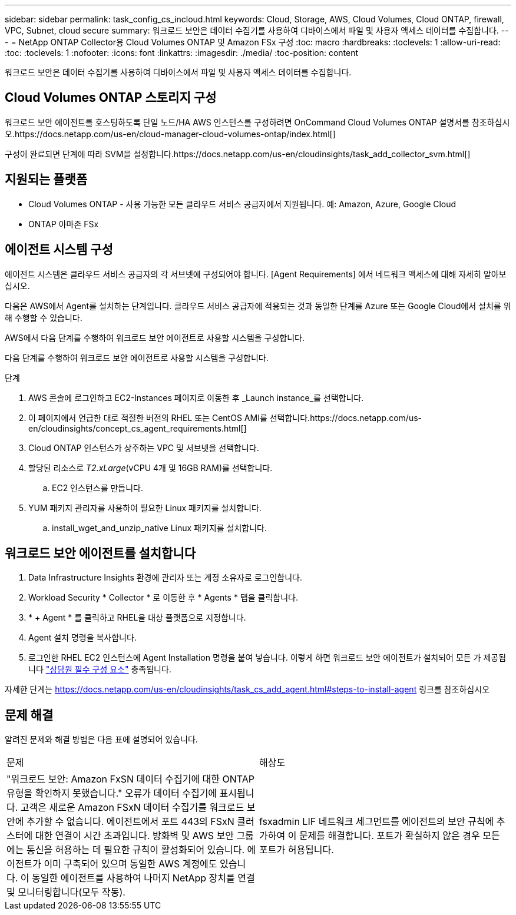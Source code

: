 ---
sidebar: sidebar 
permalink: task_config_cs_incloud.html 
keywords: Cloud, Storage, AWS, Cloud Volumes, Cloud ONTAP, firewall, VPC, Subnet,  cloud secure 
summary: 워크로드 보안은 데이터 수집기를 사용하여 디바이스에서 파일 및 사용자 액세스 데이터를 수집합니다. 
---
= NetApp ONTAP Collector용 Cloud Volumes ONTAP 및 Amazon FSx 구성
:toc: macro
:hardbreaks:
:toclevels: 1
:allow-uri-read: 
:toc: 
:toclevels: 1
:nofooter: 
:icons: font
:linkattrs: 
:imagesdir: ./media/
:toc-position: content


[role="lead"]
워크로드 보안은 데이터 수집기를 사용하여 디바이스에서 파일 및 사용자 액세스 데이터를 수집합니다.



== Cloud Volumes ONTAP 스토리지 구성

워크로드 보안 에이전트를 호스팅하도록 단일 노드/HA AWS 인스턴스를 구성하려면 OnCommand Cloud Volumes ONTAP 설명서를 참조하십시오.https://docs.netapp.com/us-en/cloud-manager-cloud-volumes-ontap/index.html[]

구성이 완료되면 단계에 따라 SVM을 설정합니다.https://docs.netapp.com/us-en/cloudinsights/task_add_collector_svm.html[]



== 지원되는 플랫폼

* Cloud Volumes ONTAP - 사용 가능한 모든 클라우드 서비스 공급자에서 지원됩니다. 예: Amazon, Azure, Google Cloud
* ONTAP 아마존 FSx




== 에이전트 시스템 구성

에이전트 시스템은 클라우드 서비스 공급자의 각 서브넷에 구성되어야 합니다. [Agent Requirements] 에서 네트워크 액세스에 대해 자세히 알아보십시오.

다음은 AWS에서 Agent를 설치하는 단계입니다. 클라우드 서비스 공급자에 적용되는 것과 동일한 단계를 Azure 또는 Google Cloud에서 설치를 위해 수행할 수 있습니다.

AWS에서 다음 단계를 수행하여 워크로드 보안 에이전트로 사용할 시스템을 구성합니다.

다음 단계를 수행하여 워크로드 보안 에이전트로 사용할 시스템을 구성합니다.

.단계
. AWS 콘솔에 로그인하고 EC2-Instances 페이지로 이동한 후 _Launch instance_를 선택합니다.
. 이 페이지에서 언급한 대로 적절한 버전의 RHEL 또는 CentOS AMI를 선택합니다.https://docs.netapp.com/us-en/cloudinsights/concept_cs_agent_requirements.html[]
. Cloud ONTAP 인스턴스가 상주하는 VPC 및 서브넷을 선택합니다.
. 할당된 리소스로 _T2.xLarge_(vCPU 4개 및 16GB RAM)를 선택합니다.
+
.. EC2 인스턴스를 만듭니다.


. YUM 패키지 관리자를 사용하여 필요한 Linux 패키지를 설치합니다.
+
.. install_wget_and_unzip_native Linux 패키지를 설치합니다.






== 워크로드 보안 에이전트를 설치합니다

. Data Infrastructure Insights 환경에 관리자 또는 계정 소유자로 로그인합니다.
. Workload Security * Collector * 로 이동한 후 * Agents * 탭을 클릭합니다.
. * + Agent * 를 클릭하고 RHEL을 대상 플랫폼으로 지정합니다.
. Agent 설치 명령을 복사합니다.
. 로그인한 RHEL EC2 인스턴스에 Agent Installation 명령을 붙여 넣습니다. 이렇게 하면 워크로드 보안 에이전트가 설치되어 모든 가 제공됩니다 link:concept_cs_agent_requirements.html["상담원 필수 구성 요소"] 충족됩니다.


자세한 단계는 https://docs.netapp.com/us-en/cloudinsights/task_cs_add_agent.html#steps-to-install-agent 링크를 참조하십시오



== 문제 해결

알려진 문제와 해결 방법은 다음 표에 설명되어 있습니다.

|===


| 문제 | 해상도 


| "워크로드 보안: Amazon FxSN 데이터 수집기에 대한 ONTAP 유형을 확인하지 못했습니다." 오류가 데이터 수집기에 표시됩니다. 고객은 새로운 Amazon FSxN 데이터 수집기를 워크로드 보안에 추가할 수 없습니다. 에이전트에서 포트 443의 FSxN 클러스터에 대한 연결이 시간 초과입니다. 방화벽 및 AWS 보안 그룹에는 통신을 허용하는 데 필요한 규칙이 활성화되어 있습니다. 에이전트가 이미 구축되어 있으며 동일한 AWS 계정에도 있습니다. 이 동일한 에이전트를 사용하여 나머지 NetApp 장치를 연결 및 모니터링합니다(모두 작동). | fsxadmin LIF 네트워크 세그먼트를 에이전트의 보안 규칙에 추가하여 이 문제를 해결합니다. 포트가 확실하지 않은 경우 모든 포트가 허용됩니다. 
|===